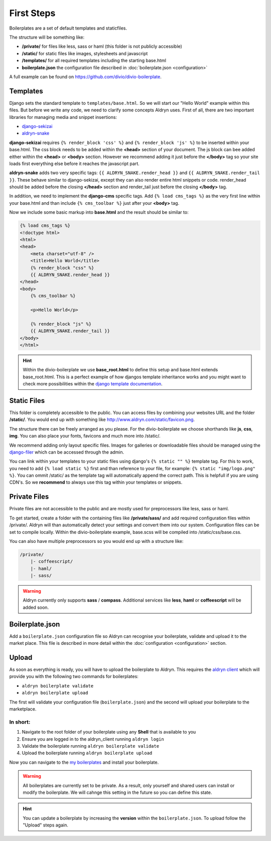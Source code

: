 First Steps
===========

Boilerplates are a set of default templates and staticfiles.

The structure will be something like:

* **/private/** for files like less, sass or haml (this folder is not publicly accessible)
* **/static/** for static files like images, stylesheets and javascript
* **/templates/** for all required templates including the starting base.html
* **boilerplate.json** the configuration file described in :doc:`boilerplate.json <configuration>`

A full example can be found on https://github.com/divio/divio-boilerplate.


Templates
---------

Django sets the standard template to ``templates/base.html``. So we will start our "Hello World" example within this
files. But before we write any code, we need to clarify some concepts Aldryn uses. First of all, there are
two important libraries for managing media and snippet insertions:

* `django-sekizai <https://github.com/ojii/django-sekizai>`_
* `aldryn-snake <https://github.com/aldryn/aldryn-snake>`_

**django-sekizai** requires ``{% render_block 'css' %}`` and ``{% render_block 'js' %}`` to be inserted
within your base.html. The css block needs to be added within the **<head>** section of your document.
The js block can bee added either within the **<head>** or **<body>** section. However we recommend
adding it just before the **</body>** tag so your site loads first everything else before it reaches the javascript
part.

**aldryn-snake** adds two very specific tags:
``{{ ALDRYN_SNAKE.render_head }}`` and ``{{ ALDRYN_SNAKE.render_tail }}``. These behave similar to django-sekizai,
except they can also render entire html snippets or code. render_head should be added before the closing **</head>**
section and render_tail just before the closing **</body>** tag.

In addition, we need to implement the **django-cms** specific tags. Add ``{% load cms_tags %}`` as the very first line
within your base.html and than include ``{% cms_toolbar %}`` just after your **<body>** tag.

Now we include some basic markup into **base.html** and the result should be similar to:

.. code-block:: html

    {% load cms_tags %}
    <!doctype html>
    <html>
    <head>
        <meta charset="utf-8" />
        <title>Hello World</title>
        {% render_block "css" %}
        {{ ALDRYN_SNAKE.render_head }}
    </head>
    <body>
        {% cms_toolbar %}

        <p>Hello World</p>

        {% render_block "js" %}
        {{ ALDRYN_SNAKE.render_tail }}
    </body>
    </html>


.. HINT::
   Within the divio-boilerplate we use **base_root.html** to define this setup and base.html extends base_root.html.
   This is a perfect example of how djangos template inheritance works and you might want to check more possibilities
   within the  `django template documentation <https://docs.djangoproject.com/en/dev/ref/templates/>`_.


Static Files
------------

This folder is completely accessible to the public. You can access files by combining your websites URL
and the folder **/static/**. You would end up with something like http://www.aldryn.com/static/favicon.png.

The structure there can be freely arranged as you please. For the divio-boilerplate we choose shorthands like
**js**, **css**, **img**. You can also place your fonts, favicons and much more into /static/.

We recommend adding only layout specific files. Images for galleries or downloadable files should be managed
using the `django-filer <https://github.com/stefanfoulis/django-filer>`_ which can be accessed through the admin.

You can link within your templates to your static files using django's ``{% static "" %}`` template tag.
For this to work, you need to add ``{% load static %}`` first and than reference to your file, for example:
``{% static "img/logo.png" %}``. You can ommit /static/ as the template tag will automatically append the correct path.
This is helpfull if you are using CDN's. So we **recommend** to always use this tag within your templates or snippets.


Private Files
-------------

Private files are not accessible to the public and are mostly used for preprocessors like less, sass or haml.

To get started, create a folder with the containing files like **/private/sass/** and add required configuration
files within /private/. Aldryn will than automatically detect your settings and convert them into our system.
Configuration files can be set to compile locally. Within the divio-boilerplate example, base.scss will be
compiled into /static/css/base.css.

You can also have multiple preprocessors so you would end up with a structure like:

.. code-block:: text

    /private/
        |- coffeescript/
        |- haml/
        |- sass/

.. WARNING::
   Aldryn currently only supports **sass** / **compass**. Additional services like **less**, **haml** or **coffeescript**
   will be added soon.


Boilerplate.json
----------------

Add a ``boilerplate.json`` configuration file so Aldryn can recognise your boilerplate, validate and upload
it to the market place. This file is described in more detail within the :doc:`configuration <configuration>` section.


Upload
------

As soon as everything is ready, you will have to upload the boilerplate to Aldryn. This requires the
`aldryn client <http://www.aldryn.com/en/help/cloud-client/>`_ which will provide you with the following two commands
for boilerplates:

* ``aldryn boilerplate validate``
* ``aldryn boilerplate upload``

The first will validate your configuration file (``boilerplate.json``)
and the second will upload your boilerplate to the marketplace.

In short:
*********

#. Navigate to the root folder of your boilerplate using any **Shell** that is available to you
#. Ensure you are logged in to the aldryn_client running ``aldryn login``
#. Validate the boilerplate running ``aldryn boilerplate validate``
#. Upload the boilerplate running ``aldryn boilerplate upload``

Now you can navigate to the `my boilerplates <https://control.aldryn.com/account/my-boilerplates/>`_
and install your boilerplate.

.. WARNING::
   All boilerplates are currently set to be private. As a result, only yourself and shared users can install or
   modify the boilerplate. We will cahnge this setting in the future so you can define this state.

.. HINT::
   You can update a boilerplate by increasing the **version** within the ``boilerplate.json``. To upload follow the
   "Upload" steps again.
